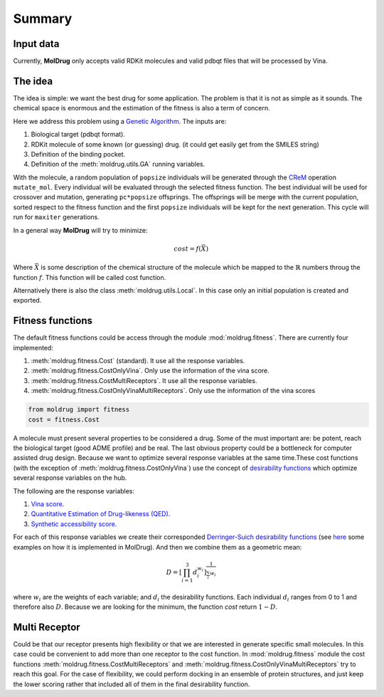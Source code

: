 Summary
=======

Input data
----------

Currently, **MolDrug** only accepts valid RDKit molecules and valid pdbqt files that
will be processed by Vina.

The idea
--------
The idea is simple: we want the best drug for some application. The problem is
that it is not as simple as it sounds. The chemical space is enormous and the estimation
of the fitness is also a term of concern.

Here we address this problem using a `Genetic Algorithm <https://moldrug.readthedocs.io/en/latest/source/modules/utils.html#moldrug.utils.GA>`_.
The inputs are:

#. Biological target (pdbqt format).
#. RDKit molecule of some known (or guessing) drug. (it could get easily get from the SMILES string)
#. Definition of the binding pocket.
#. Definition of the :meth:`moldrug.utils.GA` running variables.

With the molecule, a random population of ``popsize``
individuals will be generated through the `CReM <https://github.com/DrrDom/crem>`_
operation ``mutate_mol``. Every individual will be evaluated through the selected fitness function.
The best individual will be used for crossover and mutation, generating ``pc*popsize`` offsprings.
The offsprings will be merge with the current population, sorted respect to the fitness function
and the first ``popsize`` individuals will be kept for the next generation.
This cycle will run for ``maxiter`` generations.

In a general way **MolDrug** will try to minimize:

.. math::
    cost = f(\vec{X})

Where :math:`\vec{X}` is some description of the chemical structure of the molecule which be mapped to the
:math:`\mathbb{R}` numbers throug the function :math:`f`. This function will be called cost function.

Alternatively there is also the class :meth:`moldrug.utils.Local`.
In this case only an initial population is created and exported.

Fitness functions
-----------------

The default fitness functions could be access through the module :mod:`moldrug.fitness`.
There are currently four implemented:

#. :meth:`moldrug.fitness.Cost` (standard). It use all the response variables.
#. :meth:`moldrug.fitness.CostOnlyVina`. Only use the information of the vina score.
#. :meth:`moldrug.fitness.CostMultiReceptors`. It use all the response variables.
#. :meth:`moldrug.fitness.CostOnlyVinaMultiReceptors`. Only use the information of the vina scores


.. code-block:: python

    from moldrug import fitness
    cost = fitness.Cost

A molecule must present several properties to be considered a drug. Some of the must important are:
be potent, reach the biological target (good ADME profile) and be real. The last obvious property could
be a bottleneck for computer assisted drug design. Because we want to optimize several response variables
at the same time.These cost functions (with the exception of :meth:`moldrug.fitness.CostOnlyVina`) use the concept of `desirability functions <https://www.sciencedirect.com/science/article/pii/S0169743911000797>`__
which optimize several response variables on the hub.

The following are the response variables:

#. `Vina score. <https://www.ncbi.nlm.nih.gov/pmc/articles/PMC3041641/>`_
#. `Quantitative Estimation of Drug-likeness (QED). <https://www.nature.com/articles/nchem.1243>`_
#. `Synthetic accessibility score.  <https://jcheminf.biomedcentral.com/articles/10.1186/1758-2946-1-8)>`_

For each of this response variables we create their corresponded `Derringer-Suich desirability functions <https://www.tandfonline.com/doi/abs/10.1080/00224065.1980.11980968>`_
(see `here <https://moldrug.readthedocs.io/en/latest/notebooks/desirability.html>`_ some examples on how it is implemented in MolDrug).
And then we combine them as a geometric mean:

.. math::
    D = {\left[\prod_{i = 1}^{3} d_i^{w_i}\right]}^{\frac{1}{\sum_i w_i}}


where :math:`w_i` are the weights of each variable; and :math:`d_i` the desirability functions.
Each individual :math:`d_i` ranges from 0 to 1 and therefore also :math:`D`.
Because we are looking for the minimum, the function `cost` return :math:`1 - D`.

Multi Receptor
--------------
Could be that our receptor presents high flexibility or that we are interested in generate specific
small molecules. In this case could be convenient to add more than one receptor to the cost function.
In :mod:`moldrug.fitness` module the cost functions
:meth:`moldrug.fitness.CostMultiReceptors` and :meth:`moldrug.fitness.CostOnlyVinaMultiReceptors`
try to reach this goal. For the case of flexibility, we could perform docking in an ensemble
of protein structures, and just keep the lower scoring rather that included all of them in the final desirability function.
